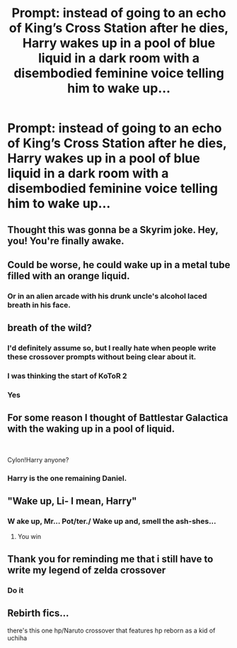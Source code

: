 #+TITLE: Prompt: instead of going to an echo of King’s Cross Station after he dies, Harry wakes up in a pool of blue liquid in a dark room with a disembodied feminine voice telling him to wake up...

* Prompt: instead of going to an echo of King’s Cross Station after he dies, Harry wakes up in a pool of blue liquid in a dark room with a disembodied feminine voice telling him to wake up...
:PROPERTIES:
:Author: benjome
:Score: 19
:DateUnix: 1551641711.0
:DateShort: 2019-Mar-03
:FlairText: Prompt
:END:

** Thought this was gonna be a Skyrim joke. Hey, you! You're finally awake.
:PROPERTIES:
:Author: DeliSoupItExplodes
:Score: 10
:DateUnix: 1551656446.0
:DateShort: 2019-Mar-04
:END:


** Could be worse, he could wake up in a metal tube filled with an orange liquid.
:PROPERTIES:
:Author: Raesong
:Score: 7
:DateUnix: 1551661266.0
:DateShort: 2019-Mar-04
:END:

*** Or in an alien arcade with his drunk uncle's alcohol laced breath in his face.
:PROPERTIES:
:Author: Solo_is_my_copliot
:Score: 5
:DateUnix: 1551661631.0
:DateShort: 2019-Mar-04
:END:


** breath of the wild?
:PROPERTIES:
:Author: Daemon-Blackbrier
:Score: 14
:DateUnix: 1551642068.0
:DateShort: 2019-Mar-03
:END:

*** I'd definitely assume so, but I really hate when people write these crossover prompts without being clear about it.
:PROPERTIES:
:Author: AnimaLepton
:Score: 34
:DateUnix: 1551642301.0
:DateShort: 2019-Mar-03
:END:


*** I was thinking the start of KoToR 2
:PROPERTIES:
:Author: themegaweirdthrow
:Score: 5
:DateUnix: 1551664545.0
:DateShort: 2019-Mar-04
:END:


*** Yes
:PROPERTIES:
:Author: benjome
:Score: 1
:DateUnix: 1551647935.0
:DateShort: 2019-Mar-04
:END:


** For some reason I thought of Battlestar Galactica with the waking up in a pool of liquid.

​

Cylon!Harry anyone?
:PROPERTIES:
:Author: capeus
:Score: 6
:DateUnix: 1551649010.0
:DateShort: 2019-Mar-04
:END:

*** Harry is the one remaining Daniel.
:PROPERTIES:
:Author: jeffala
:Score: 3
:DateUnix: 1551666728.0
:DateShort: 2019-Mar-04
:END:


** "Wake up, Li- I mean, Harry"
:PROPERTIES:
:Author: neneumi
:Score: 3
:DateUnix: 1551655773.0
:DateShort: 2019-Mar-04
:END:

*** W ake up, Mr... Pot/ter./ Wake up and, smell the ash-shes...
:PROPERTIES:
:Author: ForwardDiscussion
:Score: 1
:DateUnix: 1551725307.0
:DateShort: 2019-Mar-04
:END:

**** You win
:PROPERTIES:
:Author: pink_cheetah
:Score: 1
:DateUnix: 1551915167.0
:DateShort: 2019-Mar-07
:END:


** Thank you for reminding me that i still have to write my legend of zelda crossover
:PROPERTIES:
:Author: flingerdinger
:Score: 3
:DateUnix: 1551661621.0
:DateShort: 2019-Mar-04
:END:

*** Do it
:PROPERTIES:
:Author: MindForgedManacle
:Score: 2
:DateUnix: 1551680250.0
:DateShort: 2019-Mar-04
:END:


** Rebirth fics...

there's this one hp/Naruto crossover that features hp reborn as a kid of uchiha
:PROPERTIES:
:Author: stgiga
:Score: 1
:DateUnix: 1551674730.0
:DateShort: 2019-Mar-04
:END:
